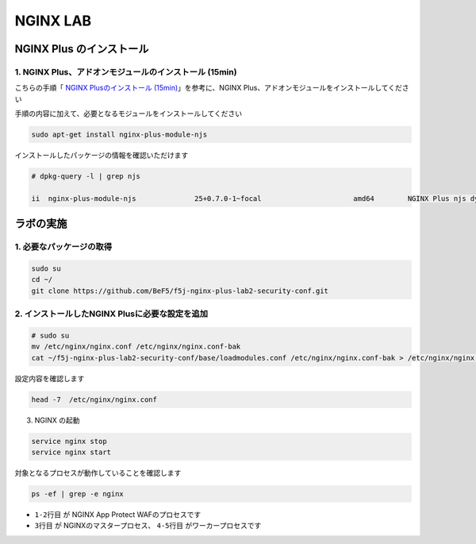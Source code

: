 NGINX LAB
#######

NGINX Plus のインストール
====

1. NGINX Plus、アドオンモジュールのインストール (15min)
----

こちらの手順「 `NGINX Plusのインストール (15min) <https://f5j-nginx-plus-lab1.readthedocs.io/en/latest/class1/module2/module2.html#nginx-plus-15min>`__」を参考に、NGINX Plus、アドオンモジュールをインストールしてください

手順の内容に加えて、必要となるモジュールをインストールしてください

.. code-block:: cmdin

   sudo apt-get install nginx-plus-module-njs


インストールしたパッケージの情報を確認いただけます


.. code-block:: cmdin

   # dpkg-query -l | grep njs
   
   ii  nginx-plus-module-njs              25+0.7.0-1~focal                      amd64        NGINX Plus njs dynamic modules

ラボの実施
====

1. 必要なパッケージの取得
----

.. code-block:: cmdin
   
   sudo su
   cd ~/
   git clone https://github.com/BeF5/f5j-nginx-plus-lab2-security-conf.git

2. インストールしたNGINX Plusに必要な設定を追加
----

.. code-block:: cmdin
   
   # sudo su
   mv /etc/nginx/nginx.conf /etc/nginx/nginx.conf-bak
   cat ~/f5j-nginx-plus-lab2-security-conf/base/loadmodules.conf /etc/nginx/nginx.conf-bak > /etc/nginx/nginx.conf 

設定内容を確認します

.. code-block:: cmdin
   
   head -7  /etc/nginx/nginx.conf

.. code-block:: bash
  :caption: 実行結果サンプル
  :linenos:

   # for NAP WAF
   load_module modules/ngx_http_app_protect_module.so;
   # for NAP DoS
   load_module modules/ngx_http_app_protect_dos_module.so;
   # for NJS
   load_module modules/ngx_http_js_module.so;
   load_module modules/ngx_stream_js_module.so;

3. NGINX の起動

.. code-block:: cmdin

   service nginx stop
   service nginx start

対象となるプロセスが動作していることを確認します

.. code-block:: cmdin

   ps -ef | grep -e nginx

.. code-block:: bash
  :caption: 実行結果サンプル
  :linenos:
  :emphasize-lines: 1-7

   nginx       8408       1  0 08:18 ?        00:00:00 /bin/sh -c usr/share/ts/bin/bd-socket-plugin tmm_count 4 proc_cpuinfo_cpu_mhz 2000000 total_xml_memory 307200000 total_umu_max_size 3129344 sys_max_account_id 1024 no_static_config 2>&1 >> /var/log/app_protect/bd-socket-plugin.log
   nginx       8410    8408  1 08:18 ?        00:00:01 usr/share/ts/bin/bd-socket-plugin tmm_count 4 proc_cpuinfo_cpu_mhz 2000000 total_xml_memory 307200000 total_umu_max_size 3129344 sys_max_account_id 1024 no_static_config
   root        8452       1  0 08:18 ?        00:00:00 nginx: master process /usr/sbin/nginx -c /etc/nginx/nginx.conf
   nginx       8453    8452  0 08:18 ?        00:00:00 nginx: worker process
   nginx       8454    8452  0 08:18 ?        00:00:00 nginx: worker process
   root        8477    8366  0 08:21 pts/0    00:00:00 grep --color=auto -e nginx

- ``1-2行目`` が NGINX App Protect WAFのプロセスです
- ``3行目`` が NGINXのマスタープロセス、 ``4-5行目`` がワーカープロセスです
